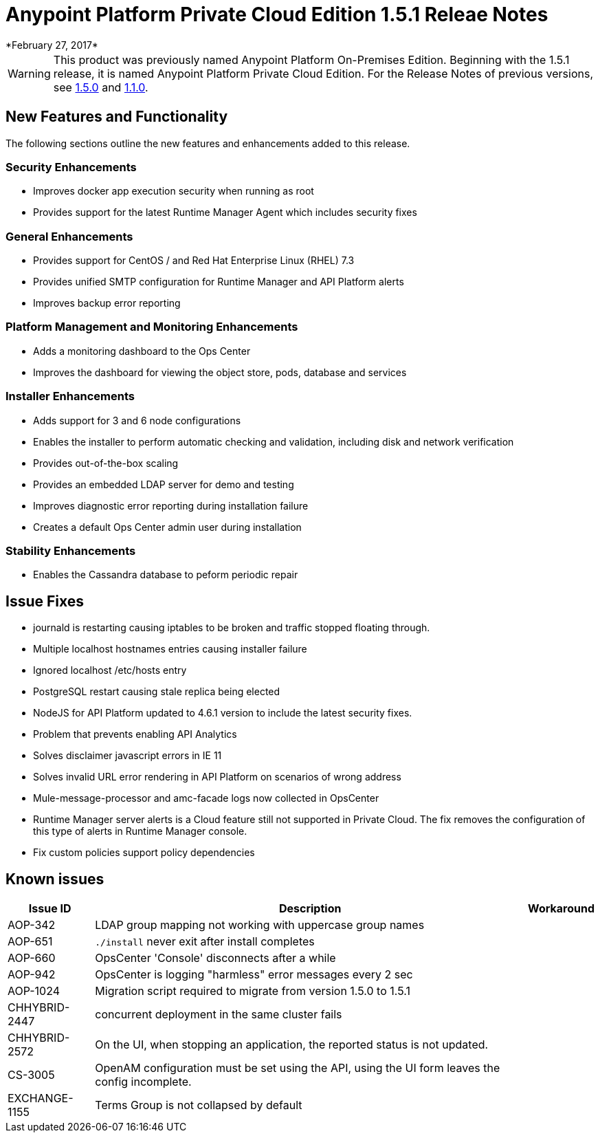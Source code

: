 = Anypoint Platform Private Cloud Edition 1.5.1 Releae Notes
*February 27, 2017*

[WARNING]
This product was previously named Anypoint Platform On-Premises Edition. Beginning with the 1.5.1 release, it is named Anypoint Platform Private Cloud Edition. For the Release Notes of previous versions, see link:/release-notes/v/latest/anypoint-on-premise-1.5.0-release-notes[1.5.0] and link:/release-notes/v/latest/anypoint-on-premise-1.1.0-release-notes[1.1.0].

== New Features and Functionality

The following sections outline the new features and enhancements added to this release.

=== Security Enhancements

* Improves docker app execution security when running as root
* Provides support for the latest Runtime Manager Agent which includes security fixes

=== General Enhancements

* Provides support for CentOS / and Red Hat Enterprise Linux (RHEL) 7.3
* Provides unified SMTP configuration for Runtime Manager and API Platform alerts
* Improves backup error reporting

=== Platform Management and Monitoring Enhancements

* Adds a monitoring dashboard to the Ops Center
* Improves the dashboard for viewing the object store, pods, database and services

=== Installer Enhancements

* Adds support for 3 and 6 node configurations
* Enables the installer to perform automatic checking and validation, including disk and network verification
* Provides out-of-the-box scaling
* Provides an embedded LDAP server for demo and testing
* Improves diagnostic error reporting during installation failure
* Creates a default Ops Center admin user during installation

=== Stability Enhancements

* Enables the Cassandra database to peform periodic repair

== Issue Fixes

* journald is restarting causing iptables to be broken and traffic stopped floating through. 
* Multiple localhost hostnames entries causing installer failure
* Ignored localhost /etc/hosts entry
* PostgreSQL restart causing stale replica being elected
* NodeJS for API Platform updated to 4.6.1 version to include the latest security fixes.
* Problem that prevents enabling API Analytics
* Solves disclaimer javascript errors in IE 11
* Solves invalid URL error rendering  in API Platform on scenarios of wrong address
* Mule-message-processor and amc-facade logs now collected in OpsCenter
* Runtime Manager server alerts is a Cloud feature still not supported in Private Cloud. The fix removes the configuration of this type of alerts in Runtime Manager console.
* Fix custom policies support policy dependencies

== Known issues

[%header%autowidth.spread]
|===
|Issue ID |Description |Workaround
|AOP-342 | LDAP group mapping not working with uppercase group names |
|AOP-651 |`./install` never exit after install completes |
|AOP-660 |OpsCenter 'Console' disconnects after a while |
|AOP-942 |OpsCenter is logging "harmless" error messages every 2 sec|
|AOP-1024 |Migration script required to migrate from version 1.5.0 to 1.5.1 |
|CHHYBRID-2447 | concurrent deployment in the same cluster fails |
|CHHYBRID-2572 | On the UI, when stopping an application, the reported status is not updated. |
|CS-3005 | OpenAM configuration must be set using the API, using the UI form leaves the config incomplete. |
|EXCHANGE-1155 |Terms Group is not collapsed by default |
|===
